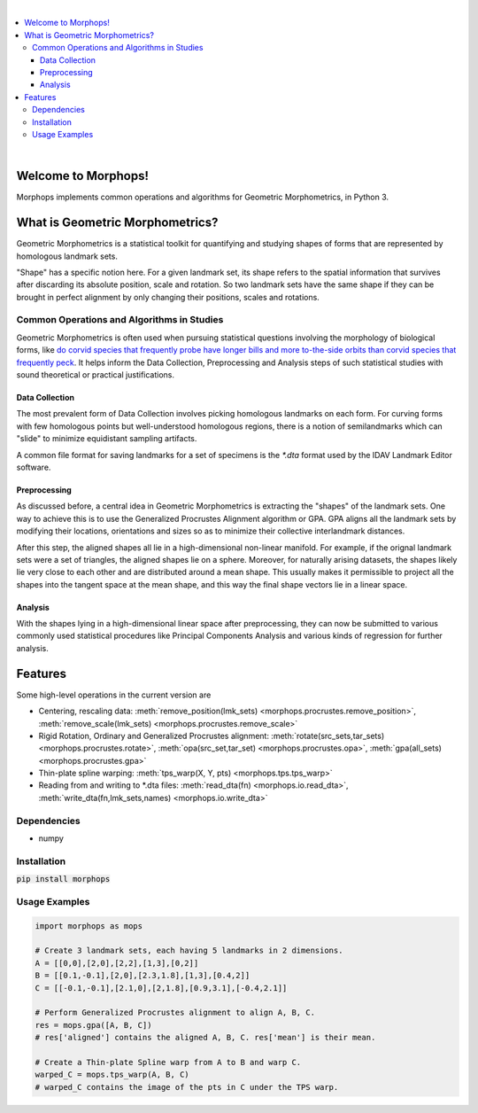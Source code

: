.. image:: https://travis-ci.com/vaipatel/morphops.svg?branch=master
    :target: https://travis-ci.com/vaipatel/morphops

|

.. contents::
    :local:

|

Welcome to Morphops!
====================

Morphops implements common operations and algorithms for Geometric
Morphometrics, in Python 3.

What is Geometric Morphometrics?
================================

Geometric Morphometrics is a statistical toolkit for quantifying and studying
shapes of forms that are represented by homologous landmark sets.

"Shape" has a specific notion here. For a given landmark set, its shape refers
to the spatial information that survives after discarding its absolute
position, scale and rotation. So two landmark sets have the same shape if they
can be brought in perfect alignment by only changing their positions, scales
and rotations.

Common Operations and Algorithms in Studies
-------------------------------------------

Geometric Morphometrics is often used when pursuing statistical questions
involving the morphology of biological forms, like `do corvid species that 
frequently probe have longer bills and more to-the-side orbits than corvid species that frequently peck
<https://frontiersinzoology.biomedcentral.com/articles/10.1186/1742-9994-6-2>`_.
It helps inform the Data Collection, Preprocessing and Analysis
steps of such statistical studies with sound theoretical or practical justifications.

Data Collection
^^^^^^^^^^^^^^^

The most prevalent form of Data Collection involves picking homologous
landmarks on each form. For curving forms with few homologous points but
well-understood homologous regions, there is a notion of semilandmarks which
can "slide" to minimize equidistant sampling artifacts.

A common file format for saving landmarks for a set of specimens is the `*.dta`
format used by the IDAV Landmark Editor software.

Preprocessing
^^^^^^^^^^^^^

As discussed before, a central idea in Geometric Morphometrics is extracting
the "shapes" of the landmark sets. One way to achieve this is to use the
Generalized Procrustes Alignment algorithm or GPA. GPA aligns all the landmark
sets by modifying their locations, orientations and sizes so as to minimize
their collective interlandmark distances.

After this step, the aligned shapes all lie in a high-dimensional non-linear 
manifold. For example, if the orignal landmark sets were a set of triangles,
the aligned shapes lie on a sphere. Moreover, for naturally arising datasets,
the shapes likely lie very close to each other and are distributed around a
mean shape. This usually makes it permissible to project all the shapes into
the tangent space at the mean shape, and this way the final shape vectors lie
in a linear space.

Analysis
^^^^^^^^

With the shapes lying in a high-dimensional linear space after preprocessing,
they can now be submitted to various commonly used statistical procedures like
Principal Components Analysis and various kinds of regression for further
analysis.

Features
========

Some high-level operations in the current version are

* Centering, rescaling data: \
  :meth:`remove_position(lmk_sets) <morphops.procrustes.remove_position>`,
  :meth:`remove_scale(lmk_sets) <morphops.procrustes.remove_scale>`
* Rigid Rotation, Ordinary and Generalized Procrustes alignment: \
  :meth:`rotate(src_sets,tar_sets) <morphops.procrustes.rotate>`,
  :meth:`opa(src_set,tar_set) <morphops.procrustes.opa>`,
  :meth:`gpa(all_sets) <morphops.procrustes.gpa>`
* Thin-plate spline warping: \
  :meth:`tps_warp(X, Y, pts) <morphops.tps.tps_warp>`
* Reading from and writing to \*.dta files: \
  :meth:`read_dta(fn) <morphops.io.read_dta>`,
  :meth:`write_dta(fn,lmk_sets,names) <morphops.io.write_dta>`

Dependencies
------------

* numpy

Installation
------------

:code:`pip install morphops`

Usage Examples
--------------

.. code-block:: python

   import morphops as mops
   
   # Create 3 landmark sets, each having 5 landmarks in 2 dimensions.
   A = [[0,0],[2,0],[2,2],[1,3],[0,2]]
   B = [[0.1,-0.1],[2,0],[2.3,1.8],[1,3],[0.4,2]]
   C = [[-0.1,-0.1],[2.1,0],[2,1.8],[0.9,3.1],[-0.4,2.1]]

   # Perform Generalized Procrustes alignment to align A, B, C.
   res = mops.gpa([A, B, C])
   # res['aligned'] contains the aligned A, B, C. res['mean'] is their mean.

   # Create a Thin-plate Spline warp from A to B and warp C.
   warped_C = mops.tps_warp(A, B, C)
   # warped_C contains the image of the pts in C under the TPS warp.
